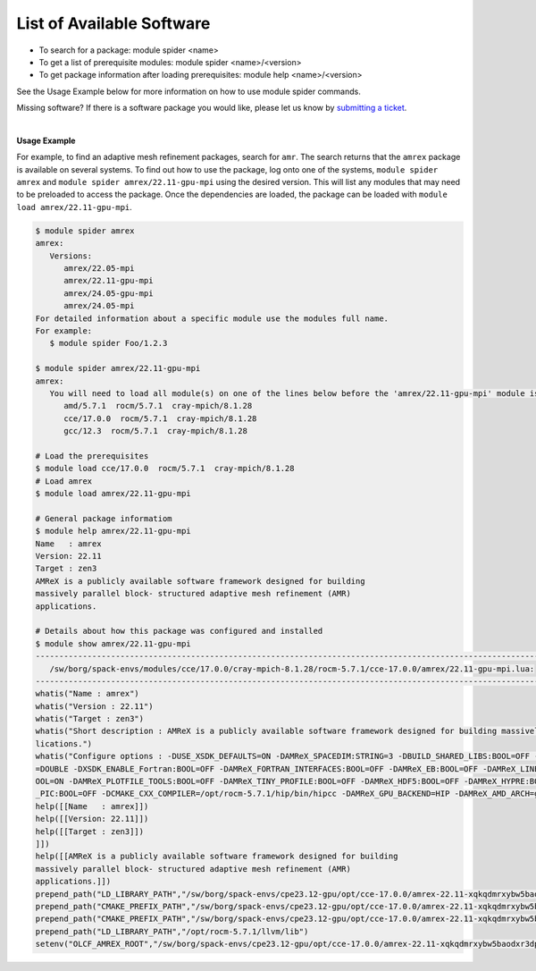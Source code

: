 .. _software_list:

List of Available Software
***************************

* To search for a package: module spider <name>
* To get a list of prerequisite modules:  module spider <name>/<version>
* To get package information after loading prerequisites: module help <name>/<version>

See the Usage Example below for more information on how to use module spider commands.

Missing software? If there is a software package you would like, please let us
know by `submitting a ticket <https://www.olcf.ornl.gov/for-users/getting-started/submit-ticket/>`_.

.. raw:: html
   :file: software_list_group.html

|
**Usage Example**

For example, to find an adaptive mesh refinement packages, search for ``amr``.
The search returns that the ``amrex`` package is available on several systems.
To find out how to use the package, log onto one of the systems, ``module spider
amrex`` and ``module spider amrex/22.11-gpu-mpi`` using the desired
version.  This will list any modules that may need to be preloaded to access the
package. Once the dependencies are loaded, the package can be loaded with
``module load amrex/22.11-gpu-mpi``.

.. code:: bash

   $ module spider amrex
   amrex:
      Versions:
         amrex/22.05-mpi
         amrex/22.11-gpu-mpi
         amrex/24.05-gpu-mpi
         amrex/24.05-mpi
   For detailed information about a specific module use the modules full name.
   For example:
      $ module spider Foo/1.2.3

   $ module spider amrex/22.11-gpu-mpi
   amrex:
      You will need to load all module(s) on one of the lines below before the 'amrex/22.11-gpu-mpi' module is available to load.
         amd/5.7.1  rocm/5.7.1  cray-mpich/8.1.28
         cce/17.0.0  rocm/5.7.1  cray-mpich/8.1.28
         gcc/12.3  rocm/5.7.1  cray-mpich/8.1.28

   # Load the prerequisites
   $ module load cce/17.0.0  rocm/5.7.1  cray-mpich/8.1.28
   # Load amrex
   $ module load amrex/22.11-gpu-mpi

   # General package informatiom
   $ module help amrex/22.11-gpu-mpi
   Name   : amrex
   Version: 22.11
   Target : zen3
   AMReX is a publicly available software framework designed for building
   massively parallel block- structured adaptive mesh refinement (AMR)
   applications.

   # Details about how this package was configured and installed
   $ module show amrex/22.11-gpu-mpi
   ----------------------------------------------------------------------------------------------------------------------------------------------------------------------
      /sw/borg/spack-envs/modules/cce/17.0.0/cray-mpich-8.1.28/rocm-5.7.1/cce-17.0.0/amrex/22.11-gpu-mpi.lua:
   ----------------------------------------------------------------------------------------------------------------------------------------------------------------------
   whatis("Name : amrex")
   whatis("Version : 22.11")
   whatis("Target : zen3")
   whatis("Short description : AMReX is a publicly available software framework designed for building massively parallel block- structured adaptive mesh refinement (AMR) app\
   lications.")
   whatis("Configure options : -DUSE_XSDK_DEFAULTS=ON -DAMReX_SPACEDIM:STRING=3 -DBUILD_SHARED_LIBS:BOOL=OFF -DAMReX_MPI:BOOL=ON -DAMReX_OMP:BOOL=OFF -DXSDK_PRECISION:STRING\
   =DOUBLE -DXSDK_ENABLE_Fortran:BOOL=OFF -DAMReX_FORTRAN_INTERFACES:BOOL=OFF -DAMReX_EB:BOOL=OFF -DAMReX_LINEAR_SOLVERS:BOOL=ON -DAMReX_AMRDATA:BOOL=OFF -DAMReX_PARTICLES:B\
   OOL=ON -DAMReX_PLOTFILE_TOOLS:BOOL=OFF -DAMReX_TINY_PROFILE:BOOL=OFF -DAMReX_HDF5:BOOL=OFF -DAMReX_HYPRE:BOOL=OFF -DAMReX_PETSC:BOOL=OFF -DAMReX_SUNDIALS:BOOL=OFF -DAMReX\
   _PIC:BOOL=OFF -DCMAKE_CXX_COMPILER=/opt/rocm-5.7.1/hip/bin/hipcc -DAMReX_GPU_BACKEND=HIP -DAMReX_AMD_ARCH=gfx90a")
   help([[Name   : amrex]])
   help([[Version: 22.11]])
   help([[Target : zen3]])
   ]])
   help([[AMReX is a publicly available software framework designed for building
   massively parallel block- structured adaptive mesh refinement (AMR)
   applications.]])
   prepend_path("LD_LIBRARY_PATH","/sw/borg/spack-envs/cpe23.12-gpu/opt/cce-17.0.0/amrex-22.11-xqkqdmrxybw5baodxr3dpqmg3z2rzjkl/lib")
   prepend_path("CMAKE_PREFIX_PATH","/sw/borg/spack-envs/cpe23.12-gpu/opt/cce-17.0.0/amrex-22.11-xqkqdmrxybw5baodxr3dpqmg3z2rzjkl/.")
   prepend_path("CMAKE_PREFIX_PATH","/sw/borg/spack-envs/cpe23.12-gpu/opt/cce-17.0.0/amrex-22.11-xqkqdmrxybw5baodxr3dpqmg3z2rzjkl/.")
   prepend_path("LD_LIBRARY_PATH","/opt/rocm-5.7.1/llvm/lib")
   setenv("OLCF_AMREX_ROOT","/sw/borg/spack-envs/cpe23.12-gpu/opt/cce-17.0.0/amrex-22.11-xqkqdmrxybw5baodxr3dpqmg3z2rzjkl")
